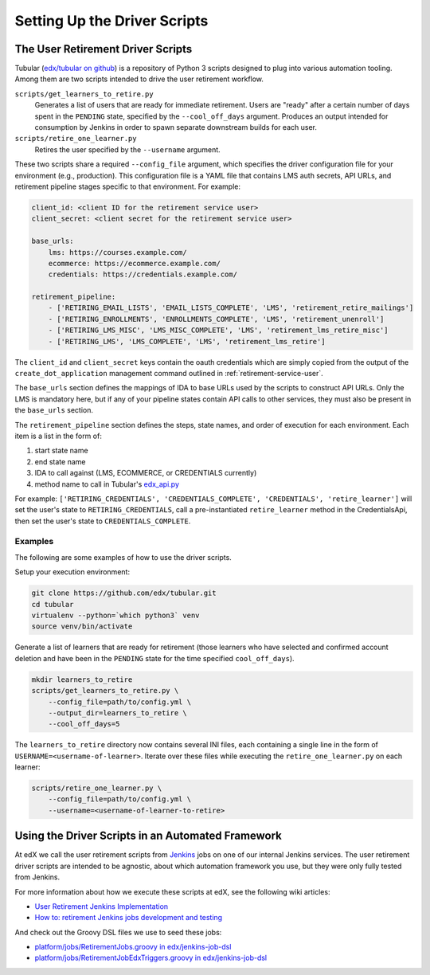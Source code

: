 .. _driver-setup:

******************************
Setting Up the Driver Scripts
******************************

The User Retirement Driver Scripts
**********************************

Tubular (`edx/tubular on github <https://github.com/edx/tubular>`_) is a
repository of Python 3 scripts designed to plug into various automation
tooling.  Among them are two scripts intended to drive the user retirement
workflow.

``scripts/get_learners_to_retire.py``
    Generates a list of users that are ready for immediate retirement.  Users
    are "ready" after a certain number of days spent in the ``PENDING`` state,
    specified by the ``--cool_off_days`` argument.  Produces an output intended
    for consumption by Jenkins in order to spawn separate downstream builds for
    each user.
``scripts/retire_one_learner.py``
    Retires the user specified by the ``--username`` argument.

These two scripts share a required ``--config_file`` argument, which specifies
the driver configuration file for your environment (e.g., production).  This
configuration file is a YAML file that contains LMS auth secrets, API URLs,
and retirement pipeline stages specific to that environment.  For example:

.. code-block:: yaml

   client_id: <client ID for the retirement service user>
   client_secret: <client secret for the retirement service user>

   base_urls:
       lms: https://courses.example.com/
       ecommerce: https://ecommerce.example.com/
       credentials: https://credentials.example.com/

   retirement_pipeline:
       - ['RETIRING_EMAIL_LISTS', 'EMAIL_LISTS_COMPLETE', 'LMS', 'retirement_retire_mailings']
       - ['RETIRING_ENROLLMENTS', 'ENROLLMENTS_COMPLETE', 'LMS', 'retirement_unenroll']
       - ['RETIRING_LMS_MISC', 'LMS_MISC_COMPLETE', 'LMS', 'retirement_lms_retire_misc']
       - ['RETIRING_LMS', 'LMS_COMPLETE', 'LMS', 'retirement_lms_retire']

The ``client_id`` and ``client_secret`` keys contain the oauth credentials
which are simply copied from the output of the ``create_dot_application``
management command outlined in :ref:`retirement-service-user`.

The ``base_urls`` section defines the mappings of IDA to base URLs used by the
scripts to construct API URLs.  Only the LMS is mandatory here, but if any of
your pipeline states contain API calls to other services, they must
also be present in the ``base_urls`` section.

The ``retirement_pipeline`` section defines the steps, state names, and order
of execution for each environment.  Each item is a list in the form of:

#. start state name
#. end state name
#. IDA to call against (LMS, ECOMMERCE, or CREDENTIALS currently)
#. method name to call in Tubular's
   `edx_api.py <https://github.com/edx/tubular/blob/master/tubular/edx_api.py>`_

For example: ``['RETIRING_CREDENTIALS', 'CREDENTIALS_COMPLETE', 'CREDENTIALS',
'retire_learner']`` will set the user's state to ``RETIRING_CREDENTIALS``, call
a pre-instantiated ``retire_learner`` method in the CredentialsApi, then set
the user's state to ``CREDENTIALS_COMPLETE``.

Examples
--------

The following are some examples of how to use the driver scripts.

Setup your execution environment:

.. code-block:: bash

   git clone https://github.com/edx/tubular.git
   cd tubular
   virtualenv --python=`which python3` venv
   source venv/bin/activate

Generate a list of learners that are ready for retirement (those learners who
have selected and confirmed account deletion and have been in the ``PENDING``
state for the time specified ``cool_off_days``).

.. code-block:: bash

   mkdir learners_to_retire
   scripts/get_learners_to_retire.py \
       --config_file=path/to/config.yml \
       --output_dir=learners_to_retire \
       --cool_off_days=5

The ``learners_to_retire`` directory now contains several INI files, each
containing a single line in the form of ``USERNAME=<username-of-learner>``.
Iterate over these files while executing the ``retire_one_learner.py`` on each
learner:

.. code-block:: bash

   scripts/retire_one_learner.py \
       --config_file=path/to/config.yml \
       --username=<username-of-learner-to-retire>


Using the Driver Scripts in an Automated Framework
**************************************************

At edX we call the user retirement scripts from
`Jenkins <https://jenkins.io/>`_ jobs on one of our internal Jenkins
services.  The user retirement driver scripts are intended to be agnostic,
about which automation framework you use, but they were only fully tested
from Jenkins.

For more information about how we execute these scripts at edX, see the
following wiki articles:

* `User Retirement Jenkins Implementation <https://openedx.atlassian.net/wiki/spaces/PLAT/pages/704872737/User+Retirement+Jenkins+Implementation>`_
* `How to: retirement Jenkins jobs development and testing <https://openedx.atlassian.net/wiki/spaces/PLAT/pages/698221444/How+to+retirement+Jenkins+jobs+development+and+testing>`_

And check out the Groovy DSL files we use to seed these jobs:

* `platform/jobs/RetirementJobs.groovy in edx/jenkins-job-dsl <https://github.com/edx/jenkins-job-dsl/blob/master/platform/jobs/RetirementJobs.groovy>`_
* `platform/jobs/RetirementJobEdxTriggers.groovy in edx/jenkins-job-dsl <https://github.com/edx/jenkins-job-dsl/blob/master/platform/jobs/RetirementJobEdxTriggers.groovy>`_
